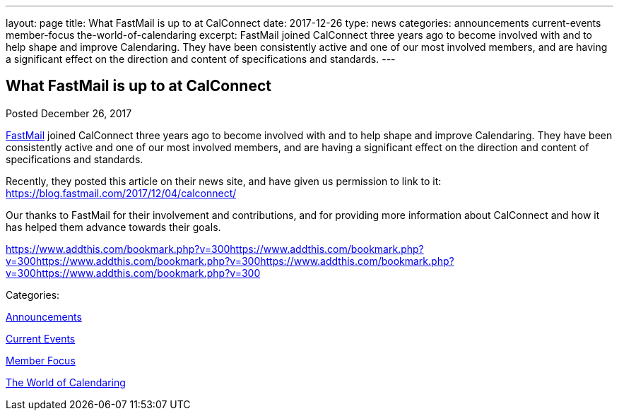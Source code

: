 ---
layout: page
title: What FastMail is up to at CalConnect
date: 2017-12-26
type: news
categories: announcements current-events member-focus the-world-of-calendaring
excerpt: FastMail joined CalConnect three years ago to become involved with and to help shape and improve Calendaring. They have been consistently active and one of our most involved members, and are having a significant effect on the direction and content of specifications and standards.
---

== What FastMail is up to at CalConnect

[[node-459]]
Posted December 26, 2017 

https://fastmail.com[FastMail] joined CalConnect three years ago to become involved with and to help shape and improve Calendaring. They have been consistently active and one of our most involved members, and are having a significant effect on the direction and content of specifications and standards.

Recently, they posted this article on their news site, and have given us permission to link to it:&nbsp; https://blog.fastmail.com/2017/12/04/calconnect/

Our thanks to FastMail for their involvement and contributions, and for providing more information about CalConnect and how it has helped them advance towards their goals.&nbsp;

https://www.addthis.com/bookmark.php?v=300https://www.addthis.com/bookmark.php?v=300https://www.addthis.com/bookmark.php?v=300https://www.addthis.com/bookmark.php?v=300https://www.addthis.com/bookmark.php?v=300

Categories:&nbsp;

link:/news/announcements[Announcements]

link:/news/current-events[Current Events]

link:/news/member-focus[Member Focus]

link:/news/the-world-of-calendaring[The World of Calendaring]

